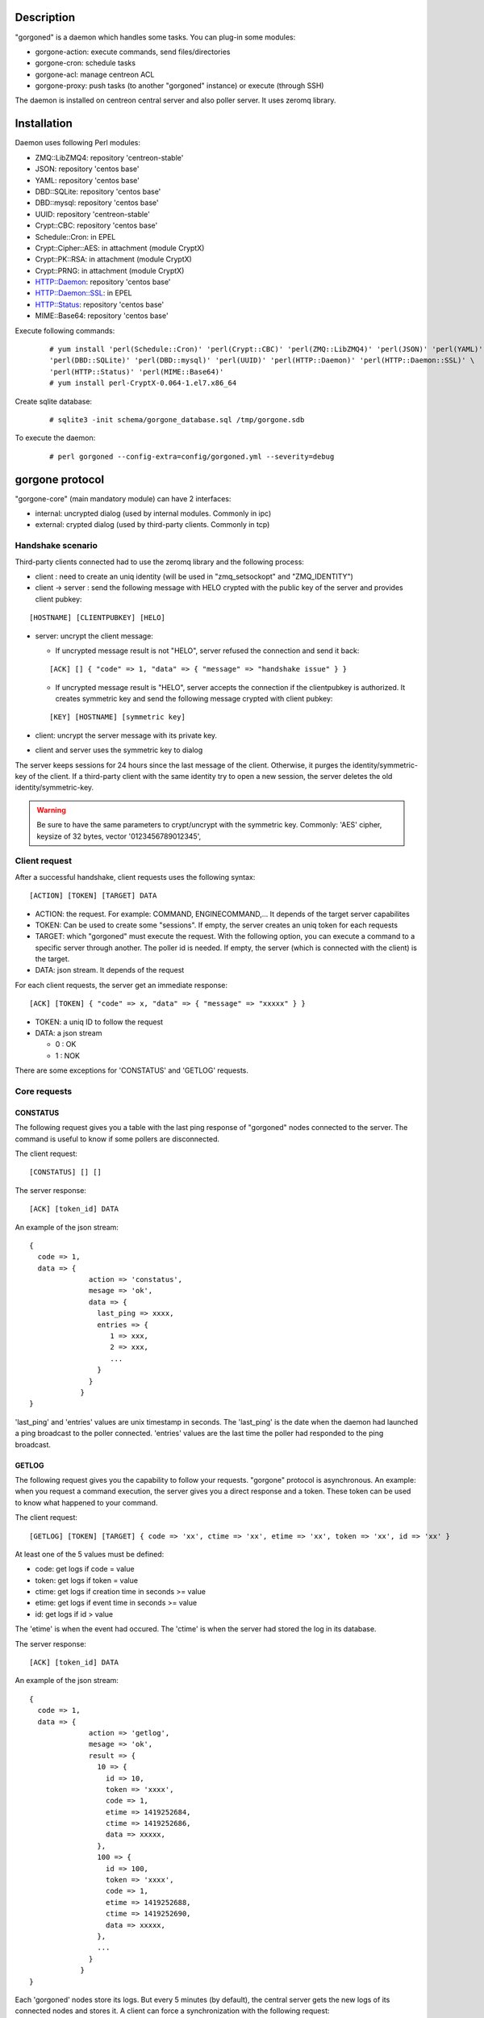 ***********
Description
***********

"gorgoned" is a daemon which handles some tasks. You can plug-in some modules:

* gorgone-action: execute commands, send files/directories
* gorgone-cron: schedule tasks
* gorgone-acl: manage centreon ACL
* gorgone-proxy: push tasks (to another "gorgoned" instance) or execute (through SSH)

The daemon is installed on centreon central server and also poller server.
It uses zeromq library.

************
Installation
************

Daemon uses following Perl modules:

* ZMQ::LibZMQ4: repository 'centreon-stable'
* JSON: repository 'centos base'
* YAML: repository 'centos base'
* DBD::SQLite: repository 'centos base'
* DBD::mysql: repository 'centos base'
* UUID: repository 'centreon-stable'
* Crypt::CBC: repository 'centos base'
* Schedule::Cron: in EPEL
* Crypt::Cipher::AES: in attachment (module CryptX)
* Crypt::PK::RSA: in attachment (module CryptX)
* Crypt::PRNG: in attachment (module CryptX)
* HTTP::Daemon: repository 'centos base'
* HTTP::Daemon::SSL: in EPEL
* HTTP::Status: repository 'centos base'
* MIME::Base64: repository 'centos base'

Execute following commands:

  ::
  
    # yum install 'perl(Schedule::Cron)' 'perl(Crypt::CBC)' 'perl(ZMQ::LibZMQ4)' 'perl(JSON)' 'perl(YAML)' \
    'perl(DBD::SQLite)' 'perl(DBD::mysql)' 'perl(UUID)' 'perl(HTTP::Daemon)' 'perl(HTTP::Daemon::SSL)' \
    'perl(HTTP::Status)' 'perl(MIME::Base64)'
    # yum install perl-CryptX-0.064-1.el7.x86_64

Create sqlite database:

  ::
  
    # sqlite3 -init schema/gorgone_database.sql /tmp/gorgone.sdb

To execute the daemon:

  ::
  
    # perl gorgoned --config-extra=config/gorgoned.yml --severity=debug

****************
gorgone protocol 
****************

"gorgone-core" (main mandatory module) can have 2 interfaces:

* internal: uncrypted dialog (used by internal modules. Commonly in ipc)
* external: crypted dialog (used by third-party clients. Commonly in tcp)

.. _handshake-scenario:

==================
Handshake scenario
==================

Third-party clients connected had to use the zeromq library and the following process:

* client : need to create an uniq identity (will be used in "zmq_setsockopt" and "ZMQ_IDENTITY")
* client -> server : send the following message with HELO crypted with the public key of the server and provides client pubkey:

::

  [HOSTNAME] [CLIENTPUBKEY] [HELO]

* server: uncrypt the client message:

  * If uncrypted message result is not "HELO", server refused the connection and send it back:

  ::

    [ACK] [] { "code" => 1, "data" => { "message" => "handshake issue" } }

  * If uncrypted message result is "HELO", server accepts the connection if the clientpubkey is authorized. It creates symmetric key and send the following message crypted with client pubkey:

  ::

    [KEY] [HOSTNAME] [symmetric key]

* client: uncrypt the server message with its private key.
* client and server uses the symmetric key to dialog

The server keeps sessions for 24 hours since the last message of the client. Otherwise, it purges the identity/symmetric-key of the client.
If a third-party client with the same identity try to open a new session, the server deletes the old identity/symmetric-key.

.. Warning::
  Be sure to have the same parameters to crypt/uncrypt with the symmetric key. Commonly: 'AES' cipher, keysize of 32 bytes, vector '0123456789012345', 

==============
Client request
==============

After a successful handshake, client requests uses the following syntax:
::

  [ACTION] [TOKEN] [TARGET] DATA

* ACTION: the request. For example: COMMAND, ENGINECOMMAND,... It depends of the target server capabilites
* TOKEN: Can be used to create some "sessions". If empty, the server creates an uniq token for each requests
* TARGET: which "gorgoned" must execute the request. With the following option, you can execute a command to a specific server through another. The poller id is needed. If empty, the server (which is connected with the client) is the target.
* DATA: json stream. It depends of the request

For each client requests, the server get an immediate response:
::

  [ACK] [TOKEN] { "code" => x, "data" => { "message" => "xxxxx" } }

* TOKEN: a uniq ID to follow the request
* DATA: a json stream

  * 0 : OK
  * 1 : NOK

There are some exceptions for 'CONSTATUS' and 'GETLOG' requests.

=============
Core requests
=============

---------
CONSTATUS
---------

The following request gives you a table with the last ping response of "gorgoned" nodes connected to the server.
The command is useful to know if some pollers are disconnected.

The client request:
::

  [CONSTATUS] [] []

The server response:
::

  [ACK] [token_id] DATA

An example of the json stream:
::

  { 
    code => 1, 
    data => { 
                action => 'constatus', 
                mesage => 'ok', 
                data => {
                  last_ping => xxxx,
                  entries => {
                     1 => xxx,
                     2 => xxx,
                     ...
                  }
                }
              } 
  }

'last_ping' and 'entries' values are unix timestamp in seconds. The 'last_ping' is the date when the daemon had launched a ping broadcast to the poller connected.
'entries' values are the last time the poller had responded to the ping broadcast.

------
GETLOG
------

The following request gives you the capability to follow your requests. "gorgone" protocol is asynchronous. 
An example: when you request a command execution, the server gives you a direct response and a token. These token can be used to know what happened to your command.

The client request:
::

  [GETLOG] [TOKEN] [TARGET] { code => 'xx', ctime => 'xx', etime => 'xx', token => 'xx', id => 'xx' }

At least one of the 5 values must be defined:

* code: get logs if code = value
* token: get logs if token = value
* ctime: get logs if creation time in seconds >= value
* etime: get logs if event time in seconds >= value
* id: get logs if id > value

The 'etime' is when the event had occured. The 'ctime' is when the server had stored the log in its database.

The server response:
::

  [ACK] [token_id] DATA

An example of the json stream:
::

  { 
    code => 1, 
    data => { 
                action => 'getlog', 
                mesage => 'ok', 
                result => {
                  10 => {
                    id => 10,
                    token => 'xxxx',
                    code => 1,
                    etime => 1419252684,
                    ctime => 1419252686,
                    data => xxxxx,
                  },
                  100 => {
                    id => 100,
                    token => 'xxxx',
                    code => 1,
                    etime => 1419252688,
                    ctime => 1419252690,
                    data => xxxxx,
                  },
                  ...
                }
              } 
  }

Each 'gorgoned' nodes store its logs. But every 5 minutes (by default), the central server gets the new logs of its connected nodes and stores it. 
A client can force a synchronization with the following request:
::

  [GETLOG] [] [target_id]

The client have to set the poller id.

------
PUTLOG
------

The request shouldn't be used by third-party program. It's commonly used by the internal modules.
The client request:
::

  [PUTLOG] [TOKEN] [TARGET] { code => xxx, etime => xxx, token => xxxx, data => { some_datas } }

============
Common codes
============

Common code responses for all module requests:
* 0: action proceed
* 1: action finished OK
* 2: action finished KO

Modules can have extra codes.

===============
module requests
===============

--------------
action
--------------

COMMAND
^^^^^^^

With the following request, you can execute shell commands.
A client example:
::

  [COMMAND] [] [target_id] { command => 'ls /' }

With the code 1, you can get following attributes:
::

  { code => 1, stdout => 'xxxxx', exit_code => xxx }

ENGINECOMMAND
^^^^^^^^^^^^^

With the following request, you can submit external commands to the scheduler like "centreon-engine".
A client example:
::

  [ENGINECOMMAND] [] [target_id] { command => '[1417705150] ENABLE_HOST_CHECK;host1', engine_pipe => '/var/lib/centreon-engine/rw/centengine.cmd'

You only have the message to get informations (it tells you if there are some permission problems or file missing).

***
FAQ
***



===============================
Which modules should i enable ?
===============================

A poller with gorgoned should have the following modules:

* action
* pull: if the connection to the central should be opened by the poller 

A central with gorgoned should have the following modules:

* action
* proxy
* cron
* httpserver

=================================================
I want to create a client. How should i proceed ?
=================================================

First, you must choose a language which can used zeromq library and have some knowledge about zeromq.
I recommend following scenarios:

* Create a ZMQ_DEALER
* Manage the handshake with the server. See :ref:`handshake-scenario`
* Do a request:

  * if you don't need to get the result: close the connection
  * if you need to get the result:
  
    1. get the token
    2. if you have used a target, force a synchronization with 'GETLOG'
    3. do a 'GETLOG' request with the token to get the result
    4. repeat actions 2 and 3 if you don't have a result (you should stop after X retries) 

You can see the code from 'test-client.pl'.

***************
Database scheme
***************

::

  CREATE TABLE IF NOT EXISTS `gorgone_identity` (
    `id` INTEGER PRIMARY KEY,
    `ctime` int(11) DEFAULT NULL,
    `identity` varchar(2048) DEFAULT NULL,
    `key` varchar(4096) DEFAULT NULL
  );
  
  CREATE INDEX IF NOT EXISTS idx_gorgone_identity_identity ON gorgone_identity (identity);
  
  CREATE TABLE IF NOT EXISTS `gorgone_history` (
    `id` INTEGER PRIMARY KEY,
    `token` varchar(2048) DEFAULT NULL,
    `code` int(11) DEFAULT NULL,
    `etime` int(11) DEFAULT NULL,
    `ctime` int(11) DEFAULT NULL,
    `data` TEXT DEFAULT NULL
  );
  
  CREATE INDEX IF NOT EXISTS idx_gorgone_history_id ON gorgone_history (id);
  CREATE INDEX IF NOT EXISTS idx_gorgone_history_token ON gorgone_history (token);
  CREATE INDEX IF NOT EXISTS idx_gorgone_history_etime ON gorgone_history (etime);
  CREATE INDEX IF NOT EXISTS idx_gorgone_history_code ON gorgone_history (code);
  CREATE INDEX IF NOT EXISTS idx_gorgone_history_ctime ON gorgone_history (ctime);
  
  CREATE TABLE IF NOT EXISTS `gorgone_synchistory` (
    `id` int(11) DEFAULT NULL,
    `ctime` int(11) DEFAULT NULL,
    `last_id` int(11) DEFAULT NULL
  );

  CREATE INDEX IF NOT EXISTS idx_gorgone_synchistory_id ON gorgone_synchistory (id);
